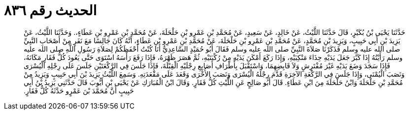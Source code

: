 
= الحديث رقم ٨٣٦

[quote.hadith]
حَدَّثَنَا يَحْيَى بْنُ بُكَيْرٍ، قَالَ حَدَّثَنَا اللَّيْثُ، عَنْ خَالِدٍ، عَنْ سَعِيدٍ، عَنْ مُحَمَّدِ بْنِ عَمْرِو بْنِ حَلْحَلَةَ، عَنْ مُحَمَّدِ بْنِ عَمْرِو بْنِ عَطَاءٍ،‏.‏ وَحَدَّثَنَا اللَّيْثُ، عَنْ يَزِيدَ بْنِ أَبِي حَبِيبٍ، وَيَزِيدَ بْنِ مُحَمَّدٍ، عَنْ مُحَمَّدِ بْنِ عَمْرِو بْنِ حَلْحَلَةَ، عَنْ مُحَمَّدِ بْنِ عَمْرِو بْنِ عَطَاءٍ، أَنَّهُ كَانَ جَالِسًا مَعَ نَفَرٍ مِنْ أَصْحَابِ النَّبِيِّ صلى الله عليه وسلم فَذَكَرْنَا صَلاَةَ النَّبِيِّ صلى الله عليه وسلم فَقَالَ أَبُو حُمَيْدٍ السَّاعِدِيُّ أَنَا كُنْتُ أَحْفَظَكُمْ لِصَلاَةِ رَسُولِ اللَّهِ صلى الله عليه وسلم رَأَيْتُهُ إِذَا كَبَّرَ جَعَلَ يَدَيْهِ حِذَاءَ مَنْكِبَيْهِ، وَإِذَا رَكَعَ أَمْكَنَ يَدَيْهِ مِنْ رُكْبَتَيْهِ، ثُمَّ هَصَرَ ظَهْرَهُ، فَإِذَا رَفَعَ رَأْسَهُ اسْتَوَى حَتَّى يَعُودَ كُلُّ فَقَارٍ مَكَانَهُ، فَإِذَا سَجَدَ وَضَعَ يَدَيْهِ غَيْرَ مُفْتَرِشٍ وَلاَ قَابِضِهِمَا، وَاسْتَقْبَلَ بِأَطْرَافِ أَصَابِعِ رِجْلَيْهِ الْقِبْلَةَ، فَإِذَا جَلَسَ فِي الرَّكْعَتَيْنِ جَلَسَ عَلَى رِجْلِهِ الْيُسْرَى وَنَصَبَ الْيُمْنَى، وَإِذَا جَلَسَ فِي الرَّكْعَةِ الآخِرَةِ قَدَّمَ رِجْلَهُ الْيُسْرَى وَنَصَبَ الأُخْرَى وَقَعَدَ عَلَى مَقْعَدَتِهِ‏.‏ وَسَمِعَ اللَّيْثُ يَزِيدَ بْنَ أَبِي حَبِيبٍ وَيَزِيدُ مِنْ مُحَمَّدِ بْنِ حَلْحَلَةَ وَابْنُ حَلْحَلَةَ مِنَ ابْنِ عَطَاءٍ‏.‏ قَالَ أَبُو صَالِحٍ عَنِ اللَّيْثِ كُلُّ فَقَارٍ‏.‏ وَقَالَ ابْنُ الْمُبَارَكِ عَنْ يَحْيَى بْنِ أَيُّوبَ قَالَ حَدَّثَنِي يَزِيدُ بْنُ أَبِي حَبِيبٍ أَنَّ مُحَمَّدَ بْنَ عَمْرٍو حَدَّثَهُ كُلُّ فَقَارٍ‏.‏